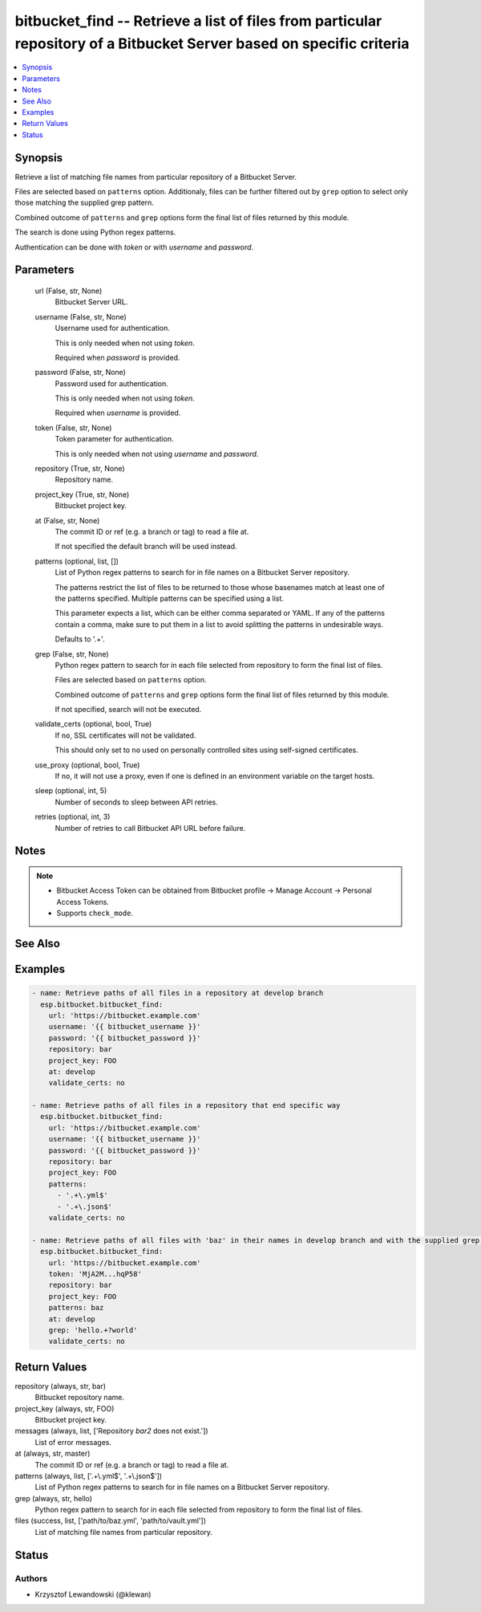 .. _bitbucket_find_module:


bitbucket_find -- Retrieve a list of files from particular repository of a Bitbucket Server based on specific criteria
======================================================================================================================

.. contents::
   :local:
   :depth: 1


Synopsis
--------

Retrieve a list of matching file names from particular repository of a Bitbucket Server.

Files are selected based on ``patterns`` option. Additionaly, files can be further filtered out by ``grep`` option to select only those matching the supplied grep pattern.

Combined outcome of ``patterns`` and ``grep`` options form the final list of files returned by this module.

The search is done using Python regex patterns.

Authentication can be done with *token* or with *username* and *password*.






Parameters
----------

  url (False, str, None)
    Bitbucket Server URL.


  username (False, str, None)
    Username used for authentication.

    This is only needed when not using *token*.

    Required when *password* is provided.


  password (False, str, None)
    Password used for authentication.

    This is only needed when not using *token*.

    Required when *username* is provided.


  token (False, str, None)
    Token parameter for authentication.

    This is only needed when not using *username* and *password*.


  repository (True, str, None)
    Repository name.


  project_key (True, str, None)
    Bitbucket project key.


  at (False, str, None)
    The commit ID or ref (e.g. a branch or tag) to read a file at.

    If not specified the default branch will be used instead.


  patterns (optional, list, [])
    List of Python regex patterns to search for in file names on a Bitbucket Server repository.

    The patterns restrict the list of files to be returned to those whose basenames match at least one of the patterns specified. Multiple patterns can be specified using a list.

    This parameter expects a list, which can be either comma separated or YAML. If any of the patterns contain a comma, make sure to put them in a list to avoid splitting the patterns in undesirable ways.

    Defaults to '.+'.


  grep (False, str, None)
    Python regex pattern to search for in each file selected from repository to form the final list of files.

    Files are selected based on ``patterns`` option.

    Combined outcome of ``patterns`` and ``grep`` options form the final list of files returned by this module.

    If not specified, search will not be executed.


  validate_certs (optional, bool, True)
    If ``no``, SSL certificates will not be validated.

    This should only set to ``no`` used on personally controlled sites using self-signed certificates.


  use_proxy (optional, bool, True)
    If ``no``, it will not use a proxy, even if one is defined in an environment variable on the target hosts.


  sleep (optional, int, 5)
    Number of seconds to sleep between API retries.


  retries (optional, int, 3)
    Number of retries to call Bitbucket API URL before failure.





Notes
-----

.. note::
   - Bitbucket Access Token can be obtained from Bitbucket profile -> Manage Account -> Personal Access Tokens.
   - Supports ``check_mode``.


See Also
--------

.. seealso::



Examples
--------

.. code-block:: yaml+jinja

    
    - name: Retrieve paths of all files in a repository at develop branch
      esp.bitbucket.bitbucket_find:
        url: 'https://bitbucket.example.com'
        username: '{{ bitbucket_username }}'
        password: '{{ bitbucket_password }}'
        repository: bar
        project_key: FOO
        at: develop
        validate_certs: no

    - name: Retrieve paths of all files in a repository that end specific way
      esp.bitbucket.bitbucket_find:
        url: 'https://bitbucket.example.com'
        username: '{{ bitbucket_username }}'
        password: '{{ bitbucket_password }}'
        repository: bar
        project_key: FOO
        patterns:
          - '.+\.yml$'
          - '.+\.json$'
        validate_certs: no

    - name: Retrieve paths of all files with 'baz' in their names in develop branch and with the supplied grep pattern in the files content
      esp.bitbucket.bitbucket_find:
        url: 'https://bitbucket.example.com'
        token: 'MjA2M...hqP58'
        repository: bar
        project_key: FOO
        patterns: baz
        at: develop
        grep: 'hello.+?world'    
        validate_certs: no



Return Values
-------------

repository (always, str, bar)
  Bitbucket repository name.


project_key (always, str, FOO)
  Bitbucket project key.


messages (always, list, ['Repository `bar2` does not exist.'])
  List of error messages.


at (always, str, master)
  The commit ID or ref (e.g. a branch or tag) to read a file at.


patterns (always, list, ['.+\\.yml$', '.+\\.json$'])
  List of Python regex patterns to search for in file names on a Bitbucket Server repository.


grep (always, str, hello)
  Python regex pattern to search for in each file selected from repository to form the final list of files.


files (success, list, ['path/to/baz.yml', 'path/to/vault.yml'])
  List of matching file names from particular repository.





Status
------





Authors
~~~~~~~

- Krzysztof Lewandowski (@klewan)

